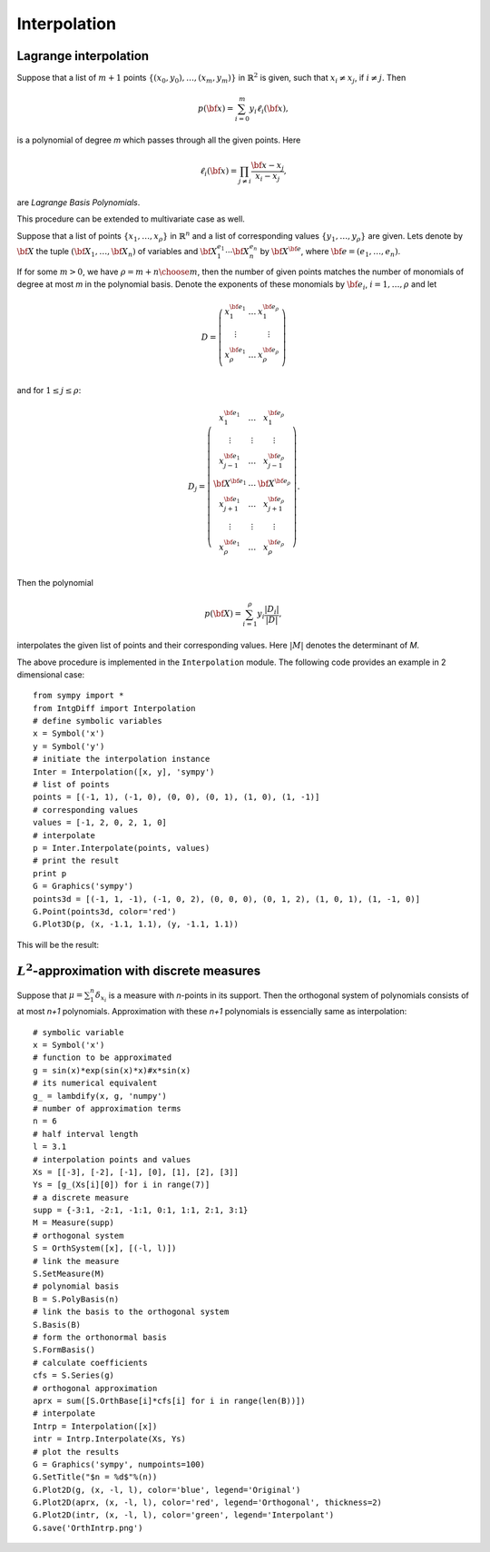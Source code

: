 =============================
Interpolation
=============================

Lagrange interpolation
=============================

Suppose that a list of :math:`m+1` points :math:`\{(x_0, y_0),\dots,(x_{m}, y_{m})\}` in :math:`\mathbb{R}^2` is given, such that
:math:`x_i\neq x_j`, if :math:`i\neq j`. Then

.. math::
	p({\bf x}) = \sum_{i=0}^m y_i\ell_i({\bf x}),

is a polynomial of degree `m` which passes through all the given points. Here 

.. math::
	\ell_i({\bf x}) = \prod_{j\neq i}\frac{{\bf x}-x_j}{x_i-x_j},

are *Lagrange Basis Polynomials*.

This procedure can be extended to multivariate case as well.

Suppose that a list of points :math:`\{{x}_1,\dots,{x}_{\rho}\}` in :math:`\mathbb{R}^n` and a list of corresponding 
values :math:`\{y_1,\dots,y_\rho\}` are given. Lets denote by :math:`{\bf X}` the tuple :math:`({\bf X}_1,\dots,{\bf X}_n)` of variables
and :math:`{\bf X}_1^{e_1}\cdots{\bf X}_n^{e_n}` by :math:`{\bf X}^{\bf e}`, where :math:`{\bf e}=(e_1,\dots,e_n)`.

If for some :math:`m>0`, we have :math:`\rho={{m+n}\choose{m}}`, then the number of given points matches the number of monomials of
degree at most `m` in the polynomial basis. Denote the exponents of these monomials by :math:`{\bf e}_i`, :math:`i=1,\dots,\rho` and let

.. math::
	D=\left(\begin{array}{ccc}
		x_1^{{\bf e}_1} & \dots & x_1^{{\bf e}_{\rho}}\\
		\vdots & & \vdots \\
		x_{\rho}^{{\bf e}_1} & \dots & x_{\rho}^{{\bf e}_{\rho}}\\
	\end{array}\right)

and for :math:`1\leq j\leq\rho`:

.. math::
	D_j=\left(\begin{array}{ccc}
		x_1^{{\bf e}_1} & \dots & x_1^{{\bf e}_{\rho}}\\
		\vdots & \vdots & \vdots \\
		x_{j-1}^{{\bf e}_1} & \dots & x_{j-1}^{{\bf e}_{\rho}}\\
		{\bf X}^{{\bf e}_1} & \dots & {\bf X}^{{\bf e}_{\rho}}\\
		x_{j+1}^{{\bf e}_1} & \dots & x_{j+1}^{{\bf e}_{\rho}}\\
		\vdots & \vdots & \vdots \\
		x_{\rho}^{{\bf e}_1} & \dots & x_{\rho}^{{\bf e}_{\rho}}\\
	\end{array}\right).

Then the polynomial

.. math::
	p({\bf X}) = \sum_{i=1}^{\rho} y_i\frac{|D_i|}{|D|},

interpolates the given list of points and their corresponding values. Here :math:`|M|` denotes the determinant of `M`.

The above procedure is implemented in the ``Interpolation`` module. The following code provides an example in 2 dimensional case::

	from sympy import *
	from IntgDiff import Interpolation
	# define symbolic variables
	x = Symbol('x')
	y = Symbol('y')
	# initiate the interpolation instance
	Inter = Interpolation([x, y], 'sympy')
	# list of points
	points = [(-1, 1), (-1, 0), (0, 0), (0, 1), (1, 0), (1, -1)]
	# corresponding values
	values = [-1, 2, 0, 2, 1, 0]
	# interpolate
	p = Inter.Interpolate(points, values)
	# print the result
	print p
	G = Graphics('sympy')
	points3d = [(-1, 1, -1), (-1, 0, 2), (0, 0, 0), (0, 1, 2), (1, 0, 1), (1, -1, 0)]
	G.Point(points3d, color='red')
	G.Plot3D(p, (x, -1.1, 1.1), (y, -1.1, 1.1))

This will be the result:

.. image:: ./images/InterpolationExm.png
   :height: 400px

:math:`L^2`-approximation with discrete measures
==================================================
Suppose that :math:`\mu=\sum_1^n\delta_{x_i}` is a measure with `n`-points in its support. Then the orthogonal system of polynomials consists of at most
`n+1` polynomials. Approximation with these `n+1` polynomials is essencially same as interpolation::

	# symbolic variable
	x = Symbol('x')
	# function to be approximated
	g = sin(x)*exp(sin(x)*x)#x*sin(x)
	# its numerical equivalent
	g_ = lambdify(x, g, 'numpy')
	# number of approximation terms
	n = 6
	# half interval length
	l = 3.1
	# interpolation points and values
	Xs = [[-3], [-2], [-1], [0], [1], [2], [3]]
	Ys = [g_(Xs[i][0]) for i in range(7)]
	# a discrete measure
	supp = {-3:1, -2:1, -1:1, 0:1, 1:1, 2:1, 3:1}
	M = Measure(supp)
	# orthogonal system
	S = OrthSystem([x], [(-l, l)])
	# link the measure
	S.SetMeasure(M)
	# polynomial basis
	B = S.PolyBasis(n)
	# link the basis to the orthogonal system
	S.Basis(B)
	# form the orthonormal basis
	S.FormBasis()
	# calculate coefficients
	cfs = S.Series(g)
	# orthogonal approximation
	aprx = sum([S.OrthBase[i]*cfs[i] for i in range(len(B))])
	# interpolate
	Intrp = Interpolation([x])
	intr = Intrp.Interpolate(Xs, Ys)
	# plot the results
	G = Graphics('sympy', numpoints=100)
	G.SetTitle("$n = %d$"%(n))
	G.Plot2D(g, (x, -l, l), color='blue', legend='Original')
	G.Plot2D(aprx, (x, -l, l), color='red', legend='Orthogonal', thickness=2)
	G.Plot2D(intr, (x, -l, l), color='green', legend='Interpolant')
	G.save('OrthIntrp.png')

.. image:: ./images/OrthIntrp.png
   :height: 400px
